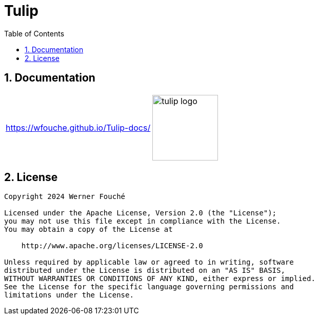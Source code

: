 = Tulip
:sectnums:
:toc:
:imagesdir: images

== Documentation

[cols="1a,1a"]
|===
|
https://wfouche.github.io/Tulip-docs/
|
image::tulip_logo.jpg[width=128]
|===

== License

[source,text]
----
Copyright 2024 Werner Fouché

Licensed under the Apache License, Version 2.0 (the "License");
you may not use this file except in compliance with the License.
You may obtain a copy of the License at

    http://www.apache.org/licenses/LICENSE-2.0

Unless required by applicable law or agreed to in writing, software
distributed under the License is distributed on an "AS IS" BASIS,
WITHOUT WARRANTIES OR CONDITIONS OF ANY KIND, either express or implied.
See the License for the specific language governing permissions and
limitations under the License.
----
